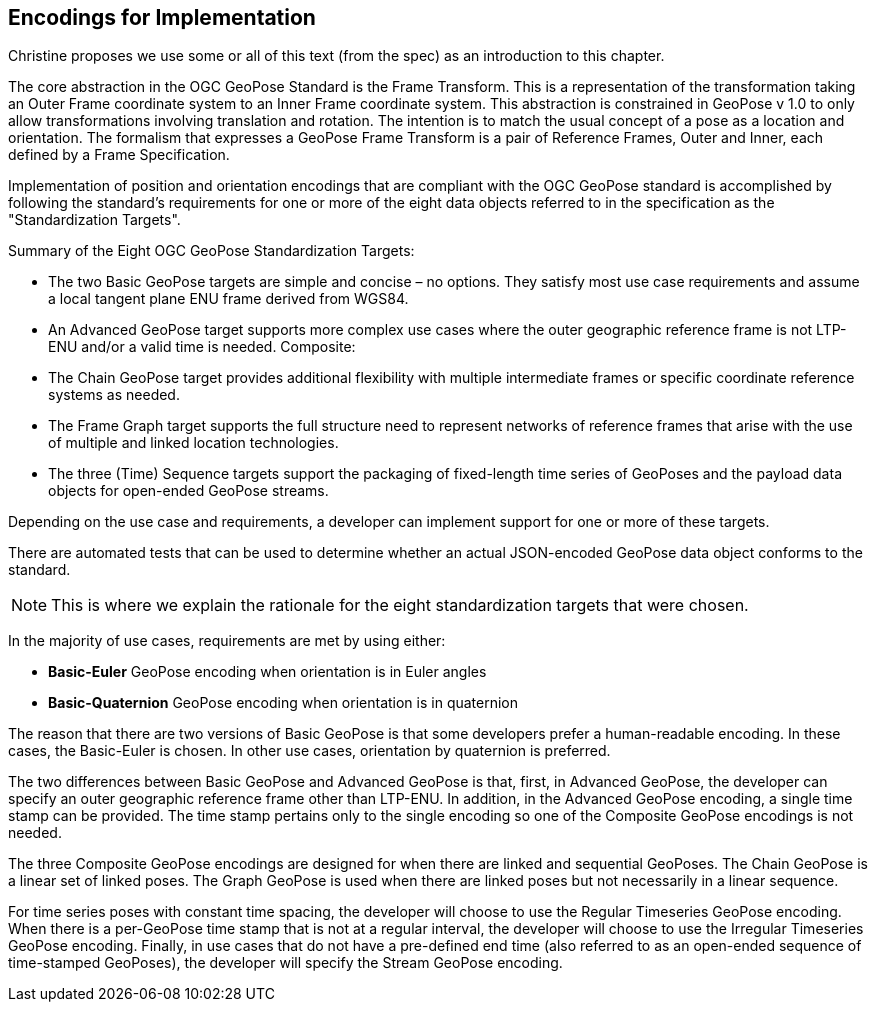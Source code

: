 [[rg-standardization-targets-section]]
== Encodings for Implementation

Christine proposes we use some or all of this text (from the spec) as an introduction to this chapter.

The core abstraction in the OGC GeoPose Standard is the Frame Transform. This is a representation of the transformation taking an Outer Frame coordinate system to an Inner Frame coordinate system. This abstraction is constrained in GeoPose v 1.0 to only allow transformations involving translation and rotation. The intention is to match the usual concept of a pose as a location and orientation. The formalism that expresses a GeoPose Frame Transform is a pair of Reference Frames, Outer and Inner, each defined by a Frame Specification.

Implementation of position and orientation encodings that are compliant with the OGC GeoPose standard is accomplished by following the standard's requirements for one or more of the eight data objects referred to in the specification as the "Standardization Targets".

.Summary of the Eight OGC GeoPose Standardization Targets:
* The two Basic GeoPose targets are simple and concise – no options. They satisfy most use case requirements and assume a local tangent plane ENU frame derived from WGS84.
* An Advanced GeoPose target supports more complex use cases where the outer geographic reference frame is not LTP-ENU and/or a valid time is needed.
Composite:
* The Chain GeoPose target provides additional flexibility with multiple intermediate frames or specific coordinate reference systems as needed.
* The Frame Graph target supports the full structure need to represent networks of reference frames that arise with the use of multiple and linked location technologies.
* The three (Time) Sequence targets support the packaging of fixed-length time series of GeoPoses and the payload data objects for open-ended GeoPose streams.

Depending on the use case and requirements, a developer can implement support for one or more of these targets.

There are automated tests that can be used to determine whether an actual JSON-encoded GeoPose data object conforms to the standard.

NOTE: This is where we explain the rationale for the eight standardization targets that were chosen.

In the majority of use cases, requirements are met by using either:

* *Basic-Euler* GeoPose encoding when orientation is in Euler angles

* *Basic-Quaternion* GeoPose encoding when orientation is in quaternion

The reason that there are two versions of Basic GeoPose is that some developers prefer a human-readable encoding. In these cases, the Basic-Euler is chosen. In other use cases, orientation by quaternion is preferred.

The two differences between Basic GeoPose and Advanced GeoPose is that, first, in Advanced GeoPose, the developer can specify an outer geographic reference frame other than LTP-ENU. In addition, in the Advanced GeoPose encoding, a single time stamp can be provided. The time stamp pertains only to the single encoding so one of the Composite GeoPose encodings is not needed.

The three Composite GeoPose encodings are designed for when there are linked and sequential GeoPoses. The Chain GeoPose is a linear set of linked poses. The Graph GeoPose is used when there are linked poses but not necessarily in a linear sequence.

For time series poses with constant time spacing, the developer will choose to use the Regular Timeseries GeoPose encoding. When there is a per-GeoPose time stamp that is not at a regular interval, the developer will choose to use the Irregular Timeseries GeoPose encoding. Finally, in use cases that do not have a pre-defined end time (also referred to as an open-ended sequence of time-stamped GeoPoses), the developer will specify the Stream GeoPose encoding.
